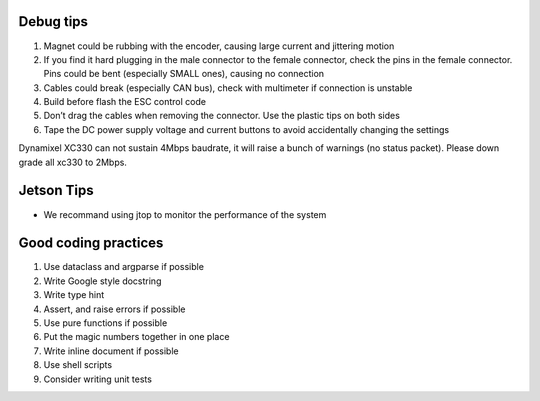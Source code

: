 Debug tips
==========

1. Magnet could be rubbing with the encoder, causing large current and
   jittering motion
2. If you find it hard plugging in the male connector to the female
   connector, check the pins in the female connector. Pins could be bent
   (especially SMALL ones), causing no connection
3. Cables could break (especially CAN bus), check with multimeter if
   connection is unstable
4. Build before flash the ESC control code
5. Don’t drag the cables when removing the connector. Use the plastic
   tips on both sides
6. Tape the DC power supply voltage and current buttons to avoid
   accidentally changing the settings

Dynamixel XC330 can not sustain 4Mbps baudrate, it will raise a bunch of
warnings (no status packet). Please down grade all xc330 to 2Mbps.

Jetson Tips
===========

-  We recommand using jtop to monitor the performance of the system

Good coding practices
=====================

1. Use dataclass and argparse if possible
2. Write Google style docstring
3. Write type hint
4. Assert, and raise errors if possible
5. Use pure functions if possible
6. Put the magic numbers together in one place
7. Write inline document if possible
8. Use shell scripts
9. Consider writing unit tests
